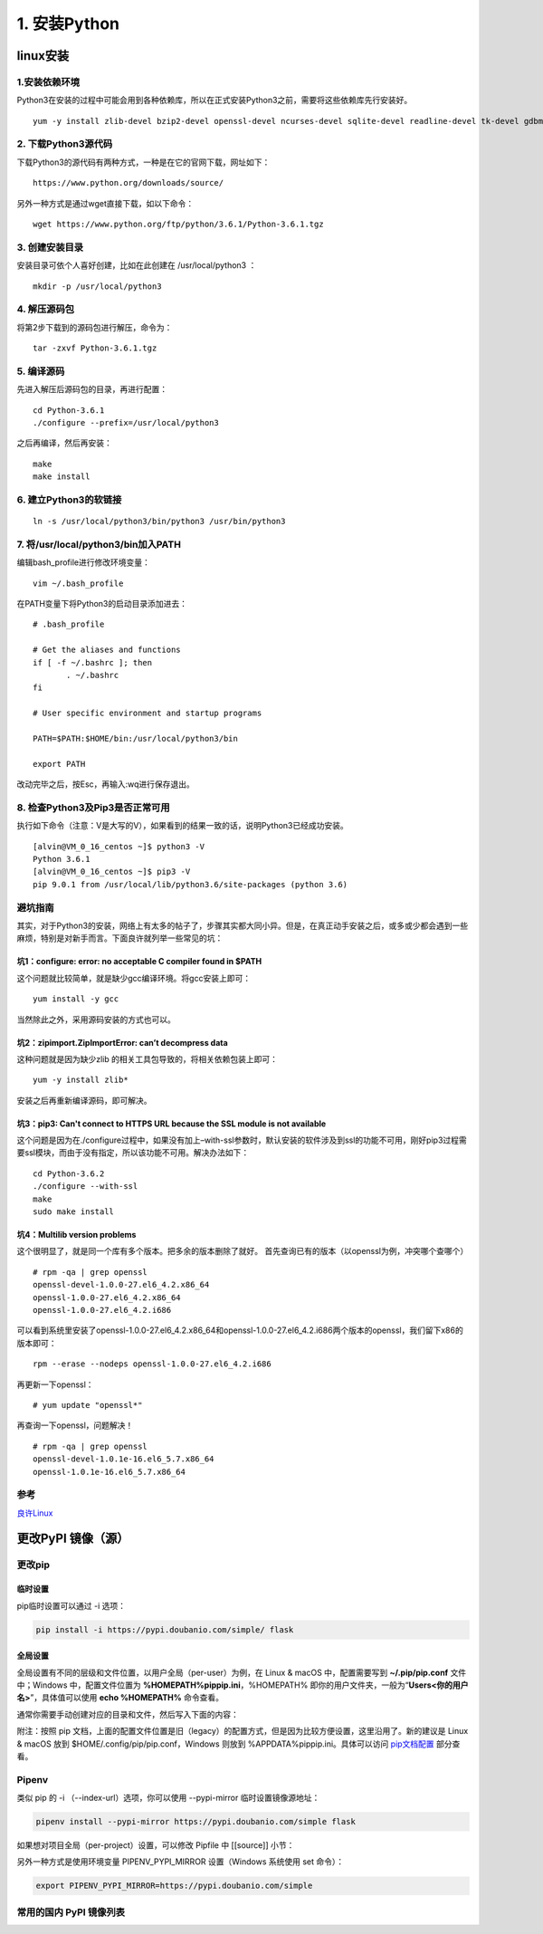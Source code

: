 ===============================
1. 安装Python
===============================

linux安装
=========================

1.安装依赖环境
--------------------------

Python3在安装的过程中可能会用到各种依赖库，所以在正式安装Python3之前，需要将这些依赖库先行安装好。

::

 yum -y install zlib-devel bzip2-devel openssl-devel ncurses-devel sqlite-devel readline-devel tk-devel gdbm-devel db4-devel libpcap-devel xz-devel

2. 下载Python3源代码
--------------------------------------

下载Python3的源代码有两种方式，一种是在它的官网下载，网址如下：

::

 https://www.python.org/downloads/source/

另外一种方式是通过wget直接下载，如以下命令：

::

 wget https://www.python.org/ftp/python/3.6.1/Python-3.6.1.tgz

3. 创建安装目录
------------------------------

安装目录可依个人喜好创建，比如在此创建在 /usr/local/python3 ：

::

 mkdir -p /usr/local/python3

4. 解压源码包
--------------------------------

将第2步下载到的源码包进行解压，命令为：

::
 
 tar -zxvf Python-3.6.1.tgz

5. 编译源码
-------------------------------

先进入解压后源码包的目录，再进行配置：

::

 cd Python-3.6.1
 ./configure --prefix=/usr/local/python3

之后再编译，然后再安装：

::

 make
 make install

6. 建立Python3的软链接
------------------------------------------------

::
 
 ln -s /usr/local/python3/bin/python3 /usr/bin/python3

7.  将/usr/local/python3/bin加入PATH
-------------------------------------------------------------------

编辑bash_profile进行修改环境变量：

::

 vim ~/.bash_profile

在PATH变量下将Python3的启动目录添加进去：

::

 # .bash_profile

 # Get the aliases and functions
 if [ -f ~/.bashrc ]; then
        . ~/.bashrc
 fi

 # User specific environment and startup programs

 PATH=$PATH:$HOME/bin:/usr/local/python3/bin

 export PATH

改动完毕之后，按Esc，再输入:wq进行保存退出。

8. 检查Python3及Pip3是否正常可用
------------------------------------------------------------------

执行如下命令（注意：V是大写的V），如果看到的结果一致的话，说明Python3已经成功安装。

::

 [alvin@VM_0_16_centos ~]$ python3 -V
 Python 3.6.1
 [alvin@VM_0_16_centos ~]$ pip3 -V
 pip 9.0.1 from /usr/local/lib/python3.6/site-packages (python 3.6)

避坑指南
-------------------------------

其实，对于Python3的安装，网络上有太多的帖子了，步骤其实都大同小异。但是，在真正动手安装之后，或多或少都会遇到一些麻烦，特别是对新手而言。下面良许就列举一些常见的坑：

坑1：configure: error: no acceptable C compiler found in $PATH
>>>>>>>>>>>>>>>>>>>>>>>>>>>>>>>>>>>>>>>>>>>>>>>>>>>>>>>>>>>>>>>>>>>>>>>>>>>>>>>>>>

这个问题就比较简单，就是缺少gcc编译环境。将gcc安装上即可：

::

 yum install -y gcc

当然除此之外，采用源码安装的方式也可以。

坑2：zipimport.ZipImportError: can’t decompress data
>>>>>>>>>>>>>>>>>>>>>>>>>>>>>>>>>>>>>>>>>>>>>>>>>>>>>>>>>>>

这种问题就是因为缺少zlib 的相关工具包导致的，将相关依赖包装上即可：

::
 
 yum -y install zlib*

安装之后再重新编译源码，即可解决。

坑3：pip3: Can't connect to HTTPS URL because the SSL module is not available
>>>>>>>>>>>>>>>>>>>>>>>>>>>>>>>>>>>>>>>>>>>>>>>>>>>>>>>>>>>>>>>>>>>>>>>>>>>>>>>>>>>>>>>>>>>>

这个问题是因为在./configure过程中，如果没有加上–with-ssl参数时，默认安装的软件涉及到ssl的功能不可用，刚好pip3过程需要ssl模块，而由于没有指定，所以该功能不可用。解决办法如下：

::

 cd Python-3.6.2
 ./configure --with-ssl
 make
 sudo make install

坑4：Multilib version problems
>>>>>>>>>>>>>>>>>>>>>>>>>>>>>>>>>>>>>>>>>>>>>>>

这个很明显了，就是同一个库有多个版本。把多余的版本删除了就好。
首先查询已有的版本（以openssl为例，冲突哪个查哪个）

::

 # rpm -qa | grep openssl
 openssl-devel-1.0.0-27.el6_4.2.x86_64
 openssl-1.0.0-27.el6_4.2.x86_64
 openssl-1.0.0-27.el6_4.2.i686

可以看到系统里安装了openssl-1.0.0-27.el6_4.2.x86_64和openssl-1.0.0-27.el6_4.2.i686两个版本的openssl，我们留下x86的版本即可：

::

 rpm --erase --nodeps openssl-1.0.0-27.el6_4.2.i686

再更新一下openssl：

::

 # yum update "openssl*"

再查询一下openssl，问题解决！

::

 # rpm -qa | grep openssl
 openssl-devel-1.0.1e-16.el6_5.7.x86_64
 openssl-1.0.1e-16.el6_5.7.x86_64


参考
----------------

`良许Linux`_

.. _`良许Linux`: https://mp.weixin.qq.com/s?__biz=MzU3NTgyODQ1Nw==&mid=2247485198&amp;idx=1&amp;sn=0792d4da7ca2346ec3282c73bb608198&source=41#wechat_redirect


更改PyPI 镜像（源）
============================

更改pip
------------------

临时设置
>>>>>>>>>>>>>>>>>>>>>


pip临时设置可以通过 -i 选项：

.. code-block:: shell

    pip install -i https://pypi.doubanio.com/simple/ flask

全局设置
>>>>>>>>>>>>>>>>>>>>>

全局设置有不同的层级和文件位置，以用户全局（per-user）为例，在 Linux & macOS 中，配置需要写到 **~/.pip/pip.conf** 文件中；Windows 中，配置文件位置为 **%HOMEPATH%\pip\pip.ini**，%HOMEPATH% 即你的用户文件夹，一般为“**\Users\<你的用户名>**”，具体值可以使用 **echo %HOMEPATH%** 命令查看。

通常你需要手动创建对应的目录和文件，然后写入下面的内容：


.. code-block:: text
    :linenos:

    [global]
    index-url = https://pypi.doubanio.com/simple
    [install]
    trusted-host = pypi.doubanio.com

附注：按照 pip 文档，上面的配置文件位置是旧（legacy）的配置方式，但是因为比较方便设置，这里沿用了。新的建议是 Linux & macOS 放到 $HOME/.config/pip/pip.conf，Windows 则放到 %APPDATA%\pip\pip.ini。具体可以访问 `pip文档配置 <https://pip.pypa.io/en/stable/user_guide/#config-file>`_ 部分查看。

Pipenv
-----------------

类似 pip 的 -i （--index-url）选项，你可以使用 --pypi-mirror 临时设置镜像源地址：


.. code-block:: shell
    
    pipenv install --pypi-mirror https://pypi.doubanio.com/simple flask


如果想对项目全局（per-project）设置，可以修改 Pipfile 中 [[source]] 小节：

.. code-block:: text
    :linenos:

    [[source]]

    url = "https://pypi.doubanio.com/simple"
    verify_ssl = true
    name = "douban"

另外一种方式是使用环境变量 PIPENV_PYPI_MIRROR 设置（Windows 系统使用 set 命令）：

.. code-block:: shell

    export PIPENV_PYPI_MIRROR=https://pypi.doubanio.com/simple

常用的国内 PyPI 镜像列表
-------------------------------------

.. code-block:: text
    :linenos:

    豆瓣 https://pypi.doubanio.com/simple/
    网易 https://mirrors.163.com/pypi/simple/
    阿里云 https://mirrors.aliyun.com/pypi/simple/
    清华大学 https://pypi.tuna.tsinghua.edu.cn/simple/
